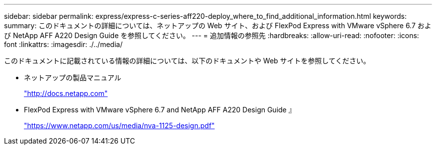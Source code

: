 ---
sidebar: sidebar 
permalink: express/express-c-series-aff220-deploy_where_to_find_additional_information.html 
keywords:  
summary: このドキュメントの詳細については、ネットアップの Web サイト、および FlexPod Express with VMware vSphere 6.7 および NetApp AFF A220 Design Guide を参照してください。 
---
= 追加情報の参照先
:hardbreaks:
:allow-uri-read: 
:nofooter: 
:icons: font
:linkattrs: 
:imagesdir: ./../media/


このドキュメントに記載されている情報の詳細については、以下のドキュメントや Web サイトを参照してください。

* ネットアップの製品マニュアル
+
http://docs.netapp.com["http://docs.netapp.com"^]

* FlexPod Express with VMware vSphere 6.7 and NetApp AFF A220 Design Guide 』
+
https://www.netapp.com/us/media/nva-1125-design.pdf["https://www.netapp.com/us/media/nva-1125-design.pdf"^]


